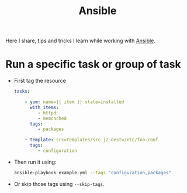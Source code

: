 :PROPERTIES:
:ID:       9357eecb-985e-48e5-bc34-c1f345512142
:END:
#+title: Ansible
#+hugo_section: note

Here I share, tips and tricks I learn while working with [[https://www.ansible.com/][Ansible]].

* Run a specific task or group of task
- First tag the resource
  #+begin_src yaml
    tasks:

        - yum: name={{ item }} state=installed
          with_items:
             - httpd
             - memcached
          tags:
             - packages

        - template: src=templates/src.j2 dest=/etc/foo.conf
          tags:
             - configuration
  #+end_src

- Then run it using:
  #+begin_src bash
    ansible-playbook example.yml --tags "configuration,packages"
  #+end_src

- Or skip those tags using ~--skip-tags~.
